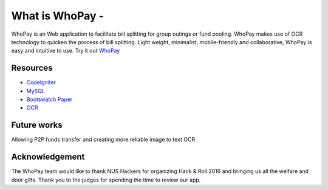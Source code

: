 ###################
What is WhoPay - 
###################

WhoPay is an Web application to facilitate bill splitting for group outings or fund pooling. WhoPay makes use of OCR technology to quicken the process of bill splitting. Light weight, minimalist, mobile-friendly and collaborative, WhoPay is easy and intuitive to use. Try it out `WhoPay <https://whopay.herokuapp.com/>`_


*********
Resources
*********

-  `CodeIgniter <https://codeigniter.com/docs>`_
-  `MySQL <https://www.mysql.com/products/workbench/>`_
-  `Bootswatch Paper <http://bootswatch.com/paper/>`_
-  `OCR <https://ocr.space/>`_


************
Future works
************

Allowing P2P funds transfer and creating more reliable image to text OCR


***************
Acknowledgement
***************

The WhoPay team would like to thank NUS Hackers for organizing Hack & Roll 2016 and bringing us all the welfare and door gifts. Thank you to the judges for spending the time to review our app.

